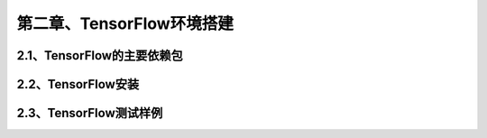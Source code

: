 第二章、TensorFlow环境搭建
=======================================================================

2.1、TensorFlow的主要依赖包
---------------------------------------------------------------------
2.2、TensorFlow安装
---------------------------------------------------------------------
2.3、TensorFlow测试样例
---------------------------------------------------------------------
